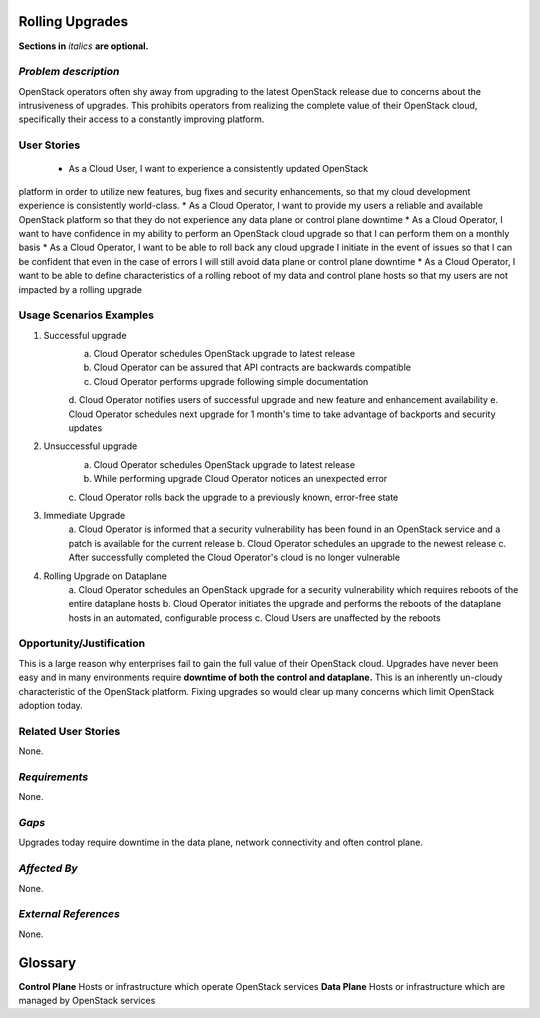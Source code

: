 Rolling Upgrades
=============================
**Sections in** *italics* **are optional.**

*Problem description*
---------------------
OpenStack operators often shy away from upgrading to the latest OpenStack
release due to concerns about the intrusiveness of upgrades. This prohibits
operators from realizing the complete value of their OpenStack cloud,
specifically their access to a constantly improving platform.

User Stories
------------
 * As a Cloud User, I want to experience a consistently updated OpenStack
platform in order to utilize new features, bug fixes and security enhancements,
so that my cloud development experience is consistently world-class.
* As a Cloud Operator, I want to provide my users a reliable and available
OpenStack platform so that they do not experience any data plane or control
plane downtime
* As a Cloud Operator, I want to have confidence in my ability to perform an
OpenStack cloud upgrade so that I can perform them on a monthly basis
* As a Cloud Operator, I want to be able to roll back any cloud upgrade I
initiate in the event of issues so that I can be confident that even in the case
of errors I will still avoid data plane or control plane downtime
* As a Cloud Operator, I want to be able to define characteristics of a rolling
reboot of my data and control plane hosts so that my users are not impacted by a
rolling upgrade

Usage Scenarios Examples
------------------------
1. Successful upgrade
	a. Cloud Operator schedules OpenStack upgrade to latest release
	b. Cloud Operator can be assured that API contracts are backwards compatible
	c. Cloud Operator performs upgrade following simple documentation
	d. Cloud Operator notifies users of successful upgrade and new feature and
	enhancement availability
	e. Cloud Operator schedules next upgrade for 1 month's time to take
	advantage of backports and security updates
2. Unsuccessful upgrade
	a. Cloud Operator schedules OpenStack upgrade to latest release
	b. While performing upgrade Cloud Operator notices an unexpected error
	c. Cloud Operator rolls back the upgrade to a previously known, error-free
	state
3. Immediate Upgrade
	a. Cloud Operator is informed that a security vulnerability has been found
	in an OpenStack service and a patch is available for the current release
	b. Cloud Operator schedules an upgrade to the newest release
	c. After successfully completed the Cloud Operator's cloud is no longer
	vulnerable
4. Rolling Upgrade on Dataplane
	a. Cloud Operator schedules an OpenStack upgrade for a security
	vulnerability which requires reboots of the entire dataplane hosts
	b. Cloud Operator initiates the upgrade and performs the reboots of the
	dataplane hosts in an automated, configurable process
	c. Cloud Users are unaffected by the reboots

Opportunity/Justification
-------------------------
This is a large reason why enterprises fail to gain the full value of their
OpenStack cloud. Upgrades have never been easy and in many environments require
**downtime of both the control and dataplane.** This is an inherently un-cloudy
characteristic of the OpenStack platform. Fixing upgrades so would clear up
many concerns which limit OpenStack adoption today.

Related User Stories
--------------------
None.

*Requirements*
--------------
None.

*Gaps*
------
Upgrades today require downtime in the data plane, network connectivity and often
control plane.

*Affected By*
-------------
None.

*External References*
---------------------
None.

Glossary
========
**Control Plane** Hosts or infrastructure which operate OpenStack services
**Data Plane** Hosts or infrastructure which are managed by OpenStack services
